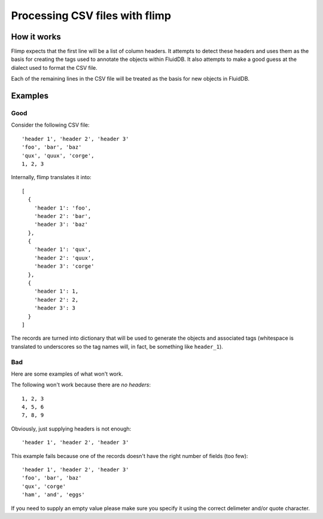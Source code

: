 Processing CSV files with flimp
===============================

How it works
------------

Flimp expects that the first line will be a list of column
headers. It attempts to detect these headers and uses them as the basis for 
creating the tags used to annotate the objects within FluidDB. It also
attempts to make a good guess at the dialect used to format the CSV file.

Each of the remaining lines in the CSV file will be treated as the basis for
new objects in FluidDB.

Examples
--------

Good
++++

Consider the following CSV file::

  'header 1', 'header 2', 'header 3'
  'foo', 'bar', 'baz'
  'qux', 'quux', 'corge',
  1, 2, 3

Internally, flimp translates it into::

  [
    {
      'header 1': 'foo',
      'header 2': 'bar',
      'header 3': 'baz'
    },
    {
      'header 1': 'qux',
      'header 2': 'quux',
      'header 3': 'corge'
    },
    {
      'header 1': 1,
      'header 2': 2,
      'header 3': 3
    }
  ]

The records are turned into dictionary that
will be used to generate the objects and associated tags (whitespace is
translated to underscores so the tag names will, in fact, be something like
``header_1``).

Bad
+++

Here are some examples of what won't work.

The following won't work because there are *no headers*::

  1, 2, 3
  4, 5, 6
  7, 8, 9

Obviously, just supplying headers is not enough::

  'header 1', 'header 2', 'header 3'

This example fails because one of the records doesn't have the right number of
fields (too few)::

  'header 1', 'header 2', 'header 3'
  'foo', 'bar', 'baz'
  'qux', 'corge'
  'ham', 'and', 'eggs'

If you need to supply an empty value please make sure you specify it using the
correct delimeter and/or quote character.
